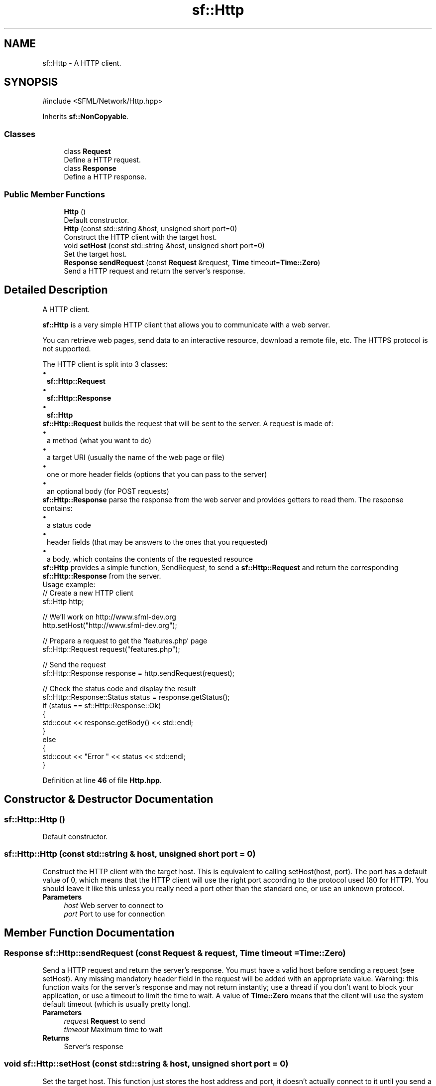 .TH "sf::Http" 3 "Version .." "SFML" \" -*- nroff -*-
.ad l
.nh
.SH NAME
sf::Http \- A HTTP client\&.  

.SH SYNOPSIS
.br
.PP
.PP
\fR#include <SFML/Network/Http\&.hpp>\fP
.PP
Inherits \fBsf::NonCopyable\fP\&.
.SS "Classes"

.in +1c
.ti -1c
.RI "class \fBRequest\fP"
.br
.RI "Define a HTTP request\&. "
.ti -1c
.RI "class \fBResponse\fP"
.br
.RI "Define a HTTP response\&. "
.in -1c
.SS "Public Member Functions"

.in +1c
.ti -1c
.RI "\fBHttp\fP ()"
.br
.RI "Default constructor\&. "
.ti -1c
.RI "\fBHttp\fP (const std::string &host, unsigned short port=0)"
.br
.RI "Construct the HTTP client with the target host\&. "
.ti -1c
.RI "void \fBsetHost\fP (const std::string &host, unsigned short port=0)"
.br
.RI "Set the target host\&. "
.ti -1c
.RI "\fBResponse\fP \fBsendRequest\fP (const \fBRequest\fP &request, \fBTime\fP timeout=\fBTime::Zero\fP)"
.br
.RI "Send a HTTP request and return the server's response\&. "
.in -1c
.SH "Detailed Description"
.PP 
A HTTP client\&. 

\fBsf::Http\fP is a very simple HTTP client that allows you to communicate with a web server\&.
.PP
You can retrieve web pages, send data to an interactive resource, download a remote file, etc\&. The HTTPS protocol is not supported\&.
.PP
The HTTP client is split into 3 classes: 
.PD 0
.IP "\(bu" 1
\fBsf::Http::Request\fP 
.IP "\(bu" 1
\fBsf::Http::Response\fP 
.IP "\(bu" 1
\fBsf::Http\fP
.PP
\fBsf::Http::Request\fP builds the request that will be sent to the server\&. A request is made of: 
.PD 0
.IP "\(bu" 1
a method (what you want to do) 
.IP "\(bu" 1
a target URI (usually the name of the web page or file) 
.IP "\(bu" 1
one or more header fields (options that you can pass to the server) 
.IP "\(bu" 1
an optional body (for POST requests)
.PP
\fBsf::Http::Response\fP parse the response from the web server and provides getters to read them\&. The response contains: 
.PD 0
.IP "\(bu" 1
a status code 
.IP "\(bu" 1
header fields (that may be answers to the ones that you requested) 
.IP "\(bu" 1
a body, which contains the contents of the requested resource
.PP
\fBsf::Http\fP provides a simple function, SendRequest, to send a \fBsf::Http::Request\fP and return the corresponding \fBsf::Http::Response\fP from the server\&.
.PP
Usage example: 
.PP
.nf
// Create a new HTTP client
sf::Http http;

// We'll work on http://www\&.sfml\-dev\&.org
http\&.setHost("http://www\&.sfml\-dev\&.org");

// Prepare a request to get the 'features\&.php' page
sf::Http::Request request("features\&.php");

// Send the request
sf::Http::Response response = http\&.sendRequest(request);

// Check the status code and display the result
sf::Http::Response::Status status = response\&.getStatus();
if (status == sf::Http::Response::Ok)
{
    std::cout << response\&.getBody() << std::endl;
}
else
{
    std::cout << "Error " << status << std::endl;
}

.fi
.PP
 
.PP
Definition at line \fB46\fP of file \fBHttp\&.hpp\fP\&.
.SH "Constructor & Destructor Documentation"
.PP 
.SS "sf::Http::Http ()"

.PP
Default constructor\&. 
.SS "sf::Http::Http (const std::string & host, unsigned short port = \fR0\fP)"

.PP
Construct the HTTP client with the target host\&. This is equivalent to calling setHost(host, port)\&. The port has a default value of 0, which means that the HTTP client will use the right port according to the protocol used (80 for HTTP)\&. You should leave it like this unless you really need a port other than the standard one, or use an unknown protocol\&.
.PP
\fBParameters\fP
.RS 4
\fIhost\fP Web server to connect to 
.br
\fIport\fP Port to use for connection 
.RE
.PP

.SH "Member Function Documentation"
.PP 
.SS "\fBResponse\fP sf::Http::sendRequest (const \fBRequest\fP & request, \fBTime\fP timeout = \fR\fBTime::Zero\fP\fP)"

.PP
Send a HTTP request and return the server's response\&. You must have a valid host before sending a request (see setHost)\&. Any missing mandatory header field in the request will be added with an appropriate value\&. Warning: this function waits for the server's response and may not return instantly; use a thread if you don't want to block your application, or use a timeout to limit the time to wait\&. A value of \fBTime::Zero\fP means that the client will use the system default timeout (which is usually pretty long)\&.
.PP
\fBParameters\fP
.RS 4
\fIrequest\fP \fBRequest\fP to send 
.br
\fItimeout\fP Maximum time to wait
.RE
.PP
\fBReturns\fP
.RS 4
Server's response 
.RE
.PP

.SS "void sf::Http::setHost (const std::string & host, unsigned short port = \fR0\fP)"

.PP
Set the target host\&. This function just stores the host address and port, it doesn't actually connect to it until you send a request\&. The port has a default value of 0, which means that the HTTP client will use the right port according to the protocol used (80 for HTTP)\&. You should leave it like this unless you really need a port other than the standard one, or use an unknown protocol\&.
.PP
\fBParameters\fP
.RS 4
\fIhost\fP Web server to connect to 
.br
\fIport\fP Port to use for connection 
.RE
.PP


.SH "Author"
.PP 
Generated automatically by Doxygen for SFML from the source code\&.
